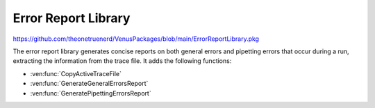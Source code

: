 Error Report Library
===================

https://github.com/theonetruenerd/VenusPackages/blob/main/ErrorReportLibrary.pkg

The error report library generates concise reports on both general errors and pipetting errors that occur during a run, extracting the information from the trace file. It adds the following functions:

- :ven:func:`CopyActiveTraceFile`
- :ven:func:`GenerateGeneralErrorsReport`
- :ven:func:`GeneratePipettingErrorsReport`

.. ven:function:: CopyActiveTraceFile(variable o_strTraceCopyFilePath)

  Finds the trace file that is currently active (i.e. associated with the current run) and makes a copy of it, which it saves in the location specified.

  :params o_strTraceCopyFilePath: The location that the copy of the trace file will be created in
  :type o_strTraceCopyFilePath: Variable
  :return: None 
  :rtype: N/A

.. ven:function:: GenerateGeneralErrorsReport(variable i_strTraceFilePath, variable o_strPDF_FilePath)

  Reads the active trace file, locates errors found within it and generates an error report on errors found in non-pipetting steps

  :params i_strTraceFilePath: The path to the current trace file 
  :params o_strPDF_FilePath: The file path for the exported PDF of the error report
  :type i_strTraceFilePath: Variable
  :type o_strPDF_FilePath: Variable
  :return: None
  :rtype: N/A

.. ven:function:: GeneratePipettingErrorsReport(variable i_strTraceFilePath, variable i_strTemplateFilePath, variable i_intWriteRowStart, o_strPDF_FilePath)

  Reads the active trace file, locates errors in the pipetting steps within it and generates an error report for the pipetting steps only

  :params i_strTraceFilePath: The path to the current trace file
  :params i_strTemplateFilePath: The path to the excel file used as a template for generating the report; should be installed when the library is unpacked
  :params i_intWriteRowStart: Which row of the excel file to begin the report on; usually two, can be more than two
  :params o_strPDF_FilePath: The file path for the exported PDF of the error report
  :type i_strTraceFilePath: Variable
  :type i_strTemplateFilePath: Variable
  :type i_intWriteRowStart: Variable
  :type o_strPDF_FilePath: Variable
  :return: None
  :rtype: N/A
